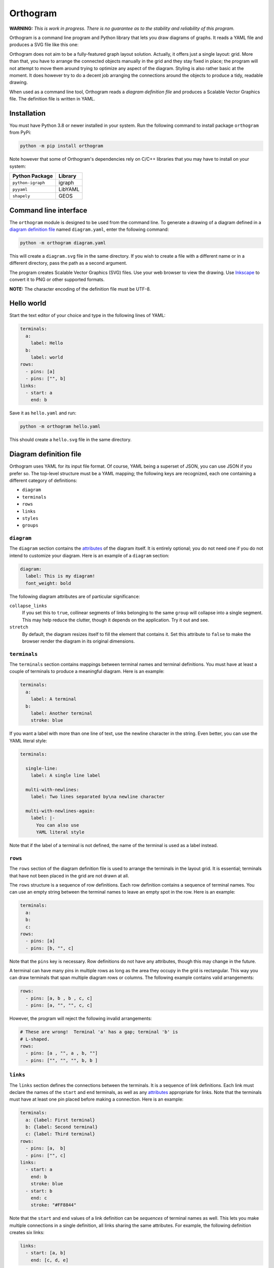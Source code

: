 Orthogram
=========

**WARNING:** *This is work in progress.  There is no guarantee as to
the stability and reliability of this program.*

Orthogram is a command line program and Python library that lets you
draw diagrams of graphs.  It reads a YAML file and produces a SVG file
like this one:

.. image:: examples/powerplant.svg
   :width: 100%

Orthogram does not aim to be a fully-featured graph layout solution.
Actually, it offers just a single layout: grid.  More than that, you
have to arrange the connected objects manually in the grid and they
stay fixed in place; the program will not attempt to move them around
trying to optimize any aspect of the diagram.  Styling is also rather
basic at the moment.  It does however try to do a decent job arranging
the connections around the objects to produce a tidy, readable
drawing.

When used as a command line tool, Orthogram reads a *diagram
definition file* and produces a Scalable Vector Graphics file.  The
definition file is written in YAML.

Installation
------------

You must have Python 3.8 or newer installed in your system.  Run the
following command to install package ``orthogram`` from PyPi:

.. code:: console

   python -m pip install orthogram

Note however that some of Orthogram's dependencies rely on C/C++
libraries that you may have to install on your system:

=================  ===========
Python Package     Library
=================  ===========
``python-igraph``  igraph
``pyyaml``         LibYAML
``shapely``        GEOS
=================  ===========

Command line interface
----------------------

The ``orthogram`` module is designed to be used from the command line.
To generate a drawing of a diagram defined in a `diagram definition
file`_ named ``diagram.yaml``, enter the following command:

.. code:: console

   python -m orthogram diagram.yaml

This will create a ``diagram.svg`` file in the same directory.  If you
wish to create a file with a different name or in a different
directory, pass the path as a second argument.

The program creates Scalable Vector Graphics (SVG) files.  Use your
web browser to view the drawing.  Use `Inkscape`_ to convert it to PNG
or other supported formats.

**NOTE:** The character encoding of the definition file must be UTF-8.

.. _Inkscape: https://inkscape.org

Hello world
-----------

Start the text editor of your choice and type in the following lines
of YAML:

.. code:: yaml

   terminals:
     a:
       label: Hello
     b:
       label: world
   rows:
     - pins: [a]
     - pins: ["", b]
   links:
     - start: a
       end: b

Save it as ``hello.yaml`` and run:

.. code:: console

   python -m orthogram hello.yaml

This should create a ``hello.svg`` file in the same directory.

Diagram definition file
-----------------------

Orthogram uses YAML for its input file format.  Of course, YAML being
a superset of JSON, you can use JSON if you prefer so.  The top-level
structure must be a YAML mapping; the following keys are recognized,
each one containing a different category of definitions:

* ``diagram``
* ``terminals``
* ``rows``
* ``links``
* ``styles``
* ``groups``

``diagram``
~~~~~~~~~~~

The ``diagram`` section contains the `attributes`_ of the diagram
itself.  It is entirely optional; you do not need one if you do not
intend to customize your diagram.  Here is an example of a ``diagram``
section:

.. code:: yaml

   diagram:
     label: This is my diagram!
     font_weight: bold

The following diagram attributes are of particular significance:

``collapse_links``
  If you set this to ``true``, collinear segments of links belonging
  to the same ``group`` will collapse into a single segment.  This may
  help reduce the clutter, though it depends on the application.  Try
  it out and see.

``stretch``
  By default, the diagram resizes itself to fill the element that
  contains it.  Set this attribute to ``false`` to make the browser
  render the diagram in its original dimensions.

``terminals``
~~~~~~~~~~~~~

The ``terminals`` section contains mappings between terminal names and
terminal definitions.  You must have at least a couple of terminals to
produce a meaningful diagram.  Here is an example:

.. code:: yaml

   terminals:
     a:
       label: A terminal
     b:
       label: Another terminal
       stroke: blue

If you want a label with more than one line of text, use the newline
character in the string.  Even better, you can use the YAML literal
style:

.. code:: yaml

   terminals:

     single-line:
       label: A single line label

     multi-with-newlines:
       label: Two lines separated by\na newline character

     multi-with-newlines-again:
       label: |-
         You can also use
         YAML literal style

Note that if the label of a terminal is not defined, the name of the
terminal is used as a label instead.

``rows``
~~~~~~~~

The ``rows`` section of the diagram definition file is used to arrange
the terminals in the layout grid.  It is essential; terminals that
have not been placed in the grid are not drawn at all.

The ``rows`` structure is a sequence of row definitions.  Each row
definition contains a sequence of terminal names.  You can use an
empty string between the terminal names to leave an empty spot in the
row.  Here is an example:

.. code:: yaml

   terminals:
     a:
     b:
     c:
   rows:
     - pins: [a]
     - pins: [b, "", c]

Note that the ``pins`` key is necessary.  Row definitions do not have
any attributes, though this may change in the future.

A terminal can have many pins in multiple rows as long as the area
they occupy in the grid is rectangular.  This way you can draw
terminals that span multiple diagram rows or columns.  The following
example contains valid arrangements:

.. code:: yaml

   rows:
     - pins: [a, b , b , c, c]
     - pins: [a, "", "", c, c]

However, the program will reject the following invalid arrangements:

.. code:: yaml

   # These are wrong!  Terminal 'a' has a gap; terminal 'b' is
   # L-shaped.
   rows:
     - pins: [a , "", a , b, ""]
     - pins: ["", "", "", b, b ]

``links``
~~~~~~~~~

The ``links`` section defines the connections between the terminals.
It is a sequence of link definitions. Each link must declare the names
of the ``start`` and ``end`` terminals, as well as any `attributes`_
appropriate for links.  Note that the terminals must have at least one
pin placed before making a connection. Here is an example:

.. code:: yaml

   terminals:
     a: {label: First terminal}
     b: {label: Second terminal}
     c: {label: Third terminal}
   rows:
     - pins: [a,  b]
     - pins: ["", c]
   links:
     - start: a
       end: b
       stroke: blue
     - start: b
       end: c
       stroke: "#FF8844"

Note that the ``start`` and ``end`` values of a link definition can be
*sequences* of terminal names as well.  This lets you make multiple
connections in a single definition, all links sharing the same
attributes.  For example, the following definition creates six links:

.. code:: yaml

   links:
     - start: [a, b]
       end: [c, d, e]

Of particular interest is the ``drawing_priority`` attribute.  Links
with a higher priority number are drawn over links with a lower
priority.  Since the intersection of links cannot typically be avoided
in complex diagrams, it is advised that you draw intersecting links
with a different ``stroke`` color to make obvious that the links are
not connected at the intersection points.  The ``drawing_priority``
lets you draw sets of links as layers on top of each other, giving a
more consistent look to your diagram.

Another way to avoid intersecting links appearing as if the were
connected at the intersections is to draw a *buffer* around the links.
Attributes ``buffer_fill`` and ``buffer_width`` control the appearance
of the buffer.  By default, the program draws the links without a
buffer.

Links may have an additional ``group`` attribute, which works together
with the ``collapse_links`` diagram attribute.  If ``collapse_links``
is set to true, links of the same group that run along the same axis
can be drawn on top of each other, thus reducing the clutter and size
of the diagram.  The ``group`` value is just a string.  Note that
setting this attribute affects the drawing priority of the links.  All
links in the same group must share the same priority, which is the
highest priority among all links in the group.

``styles``
~~~~~~~~~~

You can add style definitions to the ``styles`` section to create
named styles that can be referred to by the terminals and links.  Each
style definition consists of attribute key-value pairs.  For example,
the following two terminals are drawn in the same color:

.. code:: yaml

   terminals:
     a:
       style: reddish
     b:
       style: reddish
   rows:
     - pins: [a, b]
   styles:
     reddish:
       stroke: "#880000"
       stroke_width: 3.0
       fill: "#FFDDDD"

Attributes you define in the element itself override the attributes it
inherits from the linked named style.

There are two special style names, ``default_terminal`` and
``default_link``, which you can use to set default values for all the
terminals and links in the diagram respectively.

``groups``
~~~~~~~~~~

The ``groups`` section may be used to attach attributes to link
groups.  Since links in the same group may collapse on one another, it
is usually desirable for all the links in one group to share the same
attributes.  In the example that follows, all links are drawn in blue:

.. code:: yaml

   groups:
     water:
       stroke: blue
       stroke_width: 4.0
   links:
     - start: a
       end: b
       group: water
     - start: c
       end: d
       group: water

A group definition may contain a reference to a named ``style`` if
needed.  Note that creating an entry in the ``groups`` section is not
necessary for the grouping of the links; a common ``group`` name in
each link definition is sufficient.

Attributes
----------

The following table summarizes the attributes available to the diagram
and its components.  Where an attribute is applicable, it shows the
default value:

====================  ===============  ============  =======
Attribute             Diagram          Terminal      Link
====================  ===============  ============  =======
``arrow_aspect``                                     1.5
``arrow_back``                                       False
``arrow_base``                                       3.0
``arrow_forward``                                    True
``buffer_fill``                                      "none"
``buffer_width``                                     0.0
``collapse_links``    False
``column_margin``     24.0
``drawing_priority``                                 0
``end_bias``                                         None
``fill``              "none"           "none"
``font_family``       None             None          None
``font_size``         14.0             10.0
``font_style``        None             None          None
``font_weight``       None             None          None
``group``                                            None
``label_distance``    6.0
``label_position``    "top"
``label``             None             None
``link_distance``     4.0
``min_height``        300.0            48.0
``min_width``         300.0            96.0
``padding``           0.0
``row_margin``        24.0
``start_bias``                                       None
``stretch``           True
``stroke_dasharray``  None             None          None
``stroke_width``      0.0              2.0           2.0
``stroke``            "none"           "black"       "black"
``text_fill``         "black"          "black"
``text_line_height``  1.25             1.25
``text_orientation``                   "horizontal"
====================  ===============  ============  =======

The options for the enumerated attributes are:

* ``label_position``:

  * ``bottom``
  * ``top``

* ``start_bias`` and ``end_bias``:

  * ``horizontal``
  * ``vertical``

* ``text_orientation``:

  * ``horizontal``
  * ``vertical``

API
---

Using the ``Diagram`` class
~~~~~~~~~~~~~~~~~~~~~~~~~~~

If you want to create a diagram using Python, you can start by
creating an empty ``Diagram`` object:

.. code:: python

   from orthogram import Diagram, write_svg

   diagram = Diagram(label="A hand-made diagram", text_fill="blue")

You can pass any diagram `attributes`_ to the constructor as key-value
pairs.

You can now add terminals to the diagram:

.. code:: python

   diagram.add_terminal("a", label="Hello")
   diagram.add_terminal("b", label="Beautiful")
   diagram.add_terminal("c", label="World")

Again, you can provide `attributes`_ for the terminals as key-value
pairs.

In order to use the terminals, you must first place pins for them in
the grid:

.. code:: python

   diagram.add_row(["a"])
   diagram.add_row(["b", "", "c"])

The ``add_row`` method takes a list of terminal names.  Note that you
must have added the terminals to the diagram before placing pins for
them in the grid.  Use an empty string or None to leave an empty space
between terminals.

After placing the terminals, you can connect them via links like this:

.. code:: python

   diagram.add_link("a", "b", stroke="red")

Note that the ``Diagram`` class offers an ``add_links`` method as
well, which lets you create links en masse (all having the same
attributes).

After you have finished building your diagram, use the ``write_svg()``
function to write the SVG file:

.. code:: python

   write_svg(diagram, "hello.svg")

Using the ``Builder`` class
~~~~~~~~~~~~~~~~~~~~~~~~~~~

The ``Builder`` class lets you create ``Diagram`` objects from Python
dictionaries like the ones you load from a YAML file.  The ``add()``
method imports a complete diagram definition into the builder:

.. code:: python

   import yaml
   from orthogram import Builder, write_svg

   builder = Builder()
   with open("diagram.yaml") as f:
       data = yaml.safe_load(f)
       builder.add(data)
   write_svg(builder.diagram, "diagram.svg")

If you have to be more specific, ``Builder`` provides the following
methods:

=======================  ===================
Do one                   Do many
=======================  ===================
``add_style()``          ``add_styles()``
``add_group()``          ``add_groups()``
``add_terminal()``       ``add_terminals()``
``add_row()``            ``add_rows()``
``add_link()``           ``add_links()``
``configure_diagram()``
=======================  ===================

For example:

.. code:: python

   terminal_def = {
       'label': "Hello",
       'fill': "yellow",
       'stroke': "none",
   }
   builder.add_terminal('hello', terminal_def)

Use the ``help()`` Python function to read the documentation of each
method.  Note that you have to do the imports in a logical order: you
must import the styles before using them, place the pins before
linking the terminals etc.

The ``diagram`` property of a ``Builder`` object holds the diagram
which is being built.  If you want to use the ``Diagram`` API on it,
as described in the previous section, after or while using the
builder, you can certainly do so.

Convenience functions
~~~~~~~~~~~~~~~~~~~~~

The ``load_ddf()`` and ``translate()`` functions are provided as
shortcuts:

.. code:: python

   from orthogram import load_ddf, translate, write_svg

   # You can do this:
   diagram = load_ddf("diagram.yaml")
   write_svg(diagram, "diagram.svg")

   # or just this:
   translate("diagram.yaml", "diagram.svg")

Acknowledgements
----------------

This program depends on the following excellent pieces of software:

* `Python`_: The author's preferred programming language.  Flexible,
  convenient and nice to look at.  Has a library for everything.

* `python-igraph`_: Python interface to the powerful `igraph`_
  library.  Orthogram uses it everywhere in its layout engine.  The
  performance offered by the C-based implementation is much needed.

* `pyyaml`_: Simple to use, efficient YAML parser.

* `shapely`_: Python interface to the powerful `GEOS`_ geometry
  library.  A bit overkill for the simple geometry manipulations
  Orthogram does, but why reinvent the wheel?

* `svgwrite`_: Orthogram uses this library to write the SVG files.
  Much better than having to use straight XML!

The following programs improved the development experience of the
author a lot:

* `mypy`_: Python static analyzer.  Makes refactoring so much easier.

* `Poetry`_: Great Python package manager.  Also made publishing to
  PyPI a breeze.

.. _Python: https://python.org
.. _python-igraph: https://igraph.org/python/
.. _igraph: https://igraph.org/
.. _shapely: https://github.com/Toblerity/Shapely
.. _GEOS: https://trac.osgeo.org/geos
.. _svgwrite: https://github.com/mozman/svgwrite
.. _pyyaml: https://github.com/yaml/pyyaml
.. _Poetry: https://python-poetry.org/
.. _mypy: http://mypy-lang.org/

Release history
---------------

0.1.0 (2020-12-09)
~~~~~~~~~~~~~~~~~~

* First release.
* Important functionality already in place.

0.1.1 (2020-12-10)
~~~~~~~~~~~~~~~~~~

* API breaking change: renamed ``convert_ddf()`` public function to
  the arguably more user friendly ``translate()``.

* Added the ``arrow_aspect`` and ``arrow_base`` attributes.

* Fixed bug when ``buffer_width`` is not set.

* Updated the documentation to reflect the changes and correct a few
  errors; made the stability warning a bit less scary.

* Added the scripts.

0.2.0 (2020-12-14)
~~~~~~~~~~~~~~~~~~

* Introduced the ability to create shapes spanning multiple rows and
  columns.

* Major API breaking changes: Replaced ``nodes`` with ``terminals``
  and ``pins`` in order to facilitate the expansion of connected
  objects.  Both API and diagram definition files affected.

* Added the ``text_orientation`` attribute.

* Updated the documentation to reflect the changes.  Added the
  acknowledgments and release history sections.

0.2.1 (2020-12-15)
~~~~~~~~~~~~~~~~~~

* Enforce the UTF-8 character encoding for the definition file.
